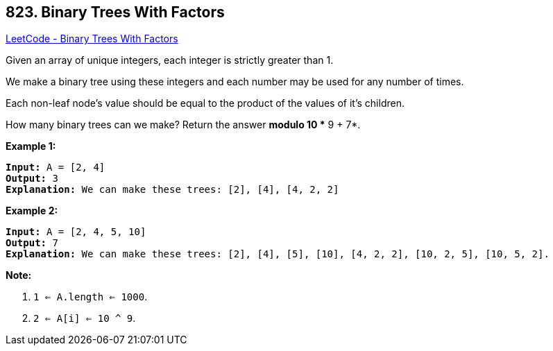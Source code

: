 == 823. Binary Trees With Factors

https://leetcode.com/problems/binary-trees-with-factors/[LeetCode - Binary Trees With Factors]

Given an array of unique integers, each integer is strictly greater than 1.

We make a binary tree using these integers and each number may be used for any number of times.

Each non-leaf node's value should be equal to the product of the values of it's children.

How many binary trees can we make?  Return the answer *modulo 10 ** 9 + 7*.

*Example 1:*

[subs="verbatim,quotes,macros"]
----
*Input:* `A = [2, 4]`
*Output:* 3
*Explanation:* We can make these trees: `[2], [4], [4, 2, 2]`
----

*Example 2:*

[subs="verbatim,quotes,macros"]
----
*Input:* `A = [2, 4, 5, 10]`
*Output:* `7`
*Explanation:* We can make these trees: `[2], [4], [5], [10], [4, 2, 2], [10, 2, 5], [10, 5, 2]`.
----

 

*Note:*


. `1 <= A.length <= 1000`.
. `2 <= A[i] <= 10 ^ 9`.


